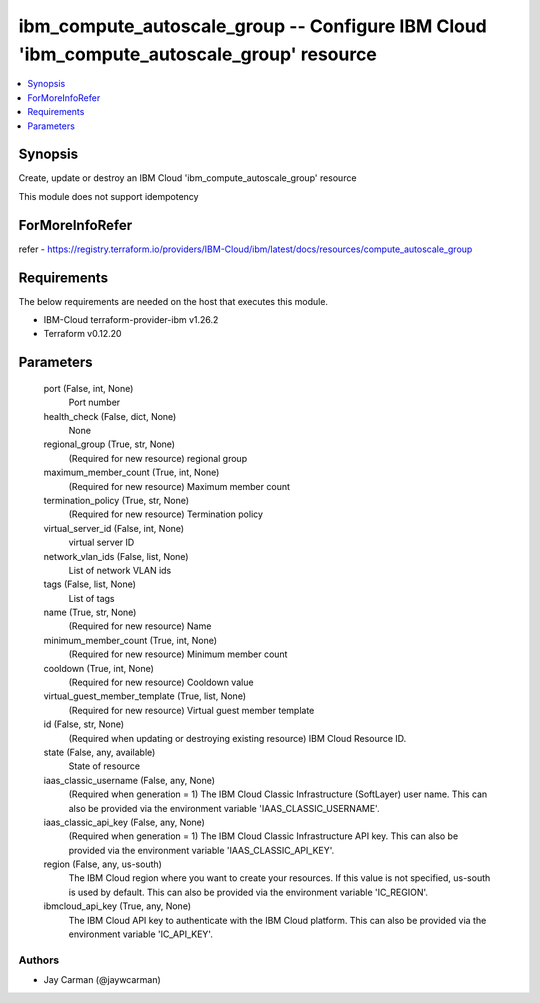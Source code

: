 
ibm_compute_autoscale_group -- Configure IBM Cloud 'ibm_compute_autoscale_group' resource
=========================================================================================

.. contents::
   :local:
   :depth: 1


Synopsis
--------

Create, update or destroy an IBM Cloud 'ibm_compute_autoscale_group' resource

This module does not support idempotency


ForMoreInfoRefer
----------------
refer - https://registry.terraform.io/providers/IBM-Cloud/ibm/latest/docs/resources/compute_autoscale_group

Requirements
------------
The below requirements are needed on the host that executes this module.

- IBM-Cloud terraform-provider-ibm v1.26.2
- Terraform v0.12.20



Parameters
----------

  port (False, int, None)
    Port number


  health_check (False, dict, None)
    None


  regional_group (True, str, None)
    (Required for new resource) regional group


  maximum_member_count (True, int, None)
    (Required for new resource) Maximum member count


  termination_policy (True, str, None)
    (Required for new resource) Termination policy


  virtual_server_id (False, int, None)
    virtual server ID


  network_vlan_ids (False, list, None)
    List of network VLAN ids


  tags (False, list, None)
    List of tags


  name (True, str, None)
    (Required for new resource) Name


  minimum_member_count (True, int, None)
    (Required for new resource) Minimum member count


  cooldown (True, int, None)
    (Required for new resource) Cooldown value


  virtual_guest_member_template (True, list, None)
    (Required for new resource) Virtual guest member template


  id (False, str, None)
    (Required when updating or destroying existing resource) IBM Cloud Resource ID.


  state (False, any, available)
    State of resource


  iaas_classic_username (False, any, None)
    (Required when generation = 1) The IBM Cloud Classic Infrastructure (SoftLayer) user name. This can also be provided via the environment variable 'IAAS_CLASSIC_USERNAME'.


  iaas_classic_api_key (False, any, None)
    (Required when generation = 1) The IBM Cloud Classic Infrastructure API key. This can also be provided via the environment variable 'IAAS_CLASSIC_API_KEY'.


  region (False, any, us-south)
    The IBM Cloud region where you want to create your resources. If this value is not specified, us-south is used by default. This can also be provided via the environment variable 'IC_REGION'.


  ibmcloud_api_key (True, any, None)
    The IBM Cloud API key to authenticate with the IBM Cloud platform. This can also be provided via the environment variable 'IC_API_KEY'.













Authors
~~~~~~~

- Jay Carman (@jaywcarman)

